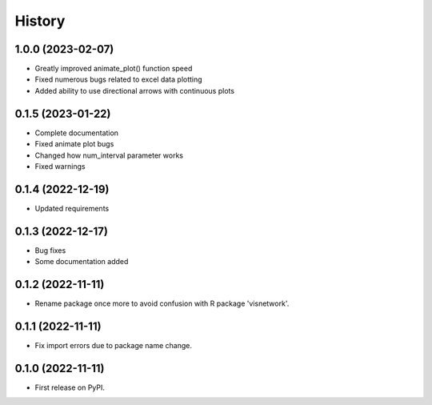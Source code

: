 =======
History
=======
1.0.0 (2023-02-07)
------------------
* Greatly improved animate_plot() function speed
* Fixed numerous bugs related to excel data plotting
* Added ability to use directional arrows with continuous plots

0.1.5 (2023-01-22)
------------------
* Complete documentation
* Fixed animate plot bugs
* Changed how num_interval parameter works
* Fixed warnings

0.1.4 (2022-12-19)
------------------
* Updated requirements

0.1.3 (2022-12-17)
------------------
* Bug fixes
* Some documentation added

0.1.2 (2022-11-11)
------------------

* Rename package once more to avoid confusion with R package 'visnetwork'.

0.1.1 (2022-11-11)
------------------

* Fix import errors due to package name change.

0.1.0 (2022-11-11)
------------------

* First release on PyPI.


